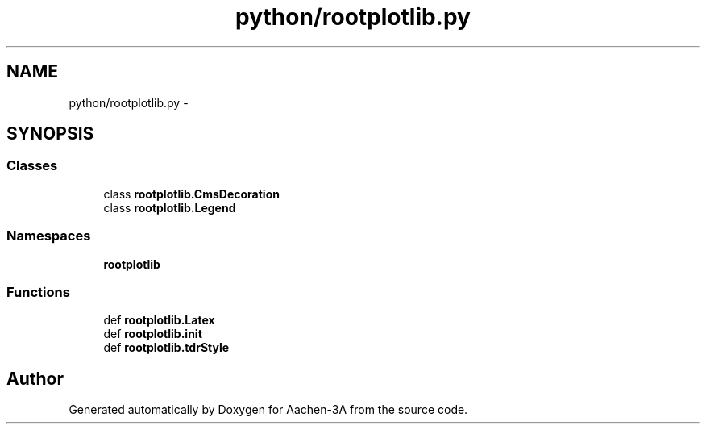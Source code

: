 .TH "python/rootplotlib.py" 3 "Thu Jan 29 2015" "Aachen-3A" \" -*- nroff -*-
.ad l
.nh
.SH NAME
python/rootplotlib.py \- 
.SH SYNOPSIS
.br
.PP
.SS "Classes"

.in +1c
.ti -1c
.RI "class \fBrootplotlib\&.CmsDecoration\fP"
.br
.ti -1c
.RI "class \fBrootplotlib\&.Legend\fP"
.br
.in -1c
.SS "Namespaces"

.in +1c
.ti -1c
.RI "\fBrootplotlib\fP"
.br
.in -1c
.SS "Functions"

.in +1c
.ti -1c
.RI "def \fBrootplotlib\&.Latex\fP"
.br
.ti -1c
.RI "def \fBrootplotlib\&.init\fP"
.br
.ti -1c
.RI "def \fBrootplotlib\&.tdrStyle\fP"
.br
.in -1c
.SH "Author"
.PP 
Generated automatically by Doxygen for Aachen-3A from the source code\&.
